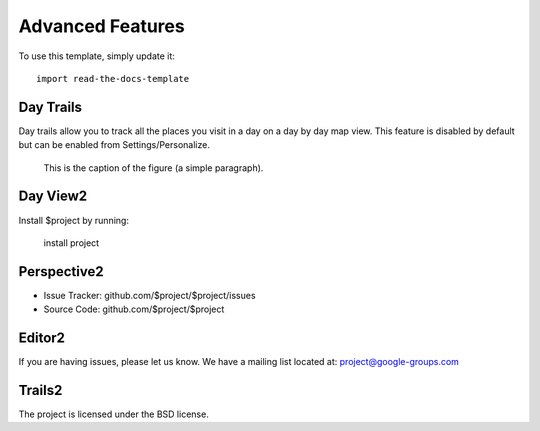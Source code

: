 
========
Advanced Features
========

To use this template, simply update it::

	import read-the-docs-template

Day Trails
--------

Day trails allow you to track all the places you visit in a day on a day by day map view. This feature is disabled by default but can be enabled from Settings/Personalize.

.. figure:: day_trails.jpg
   :scale: 50 %
   :alt: map to buried treasure

   This is the caption of the figure (a simple paragraph).

Day View2
------------

Install $project by running:

    install project

Perspective2
----------

- Issue Tracker: github.com/$project/$project/issues
- Source Code: github.com/$project/$project

Editor2
-------

If you are having issues, please let us know.
We have a mailing list located at: project@google-groups.com

Trails2
-------

The project is licensed under the BSD license.
